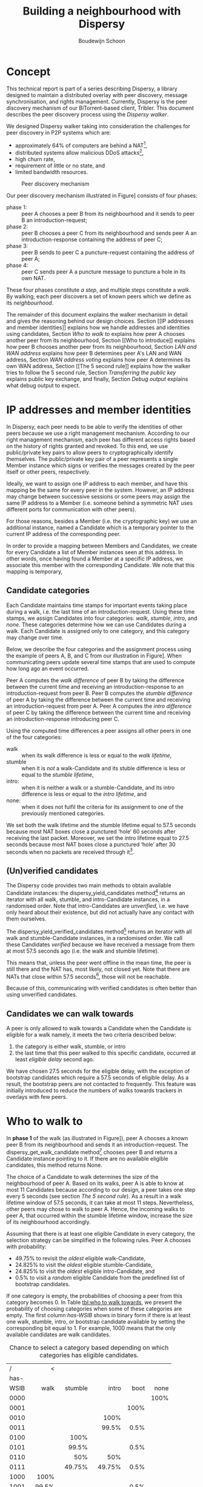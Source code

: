 #+title: Building a neighbourhood with Dispersy
#+author: Boudewijn Schoon
#+email: peer-to-peer@frayja.com
#+options: ^:nil
#+latex_header: \usepackage{enumitem}
#+latex_header: \setlist{nolistsep}

* Concept
This technical report is part of a series describing Dispersy, a
library designed to maintain a distributed overlay with peer
discovery, message synchronisation, and rights management.  Currently,
Dispersy is the peer discovery mechanism of our BiTorrent-based
client, Tribler.  This document describes the peer discovery process
using the /Dispersy walker/.

We designed Dispersy walker taking into consideration the challenges
for peer discovery in P2P systems which are:
- approximately 64% of computers are behind a NAT[fn:PDS-2010-007],
- distributed systems allow malicious DDoS attacks[fn:4210en],
- high churn rate,
- requirement of little or no state, and
- limited bandwidth resources.

#+begin_src ditaa :results graphics :file image/walk.png :exports results
/-------\     1. Introduction request     /-------\
|       +-------------------------------->|       |
|   A   |                                 |   B   |
|       |<--------------------------------+       |
\-------/     2. Introduction response    \---+---/
    ^                                         |
    |                                         |
    |                /-------\                |
    |                |       |                |
    +----------------+   C   |<---------------+
       4. Puncture   |       |   3. Puncture request
                     \-------/
#+end_src

#+caption: Peer discovery mechanism
#+label: fig:walk
#+attr_latex: :placement {}
#+results:
[[file:image/walk.png]]

Our peer discovery mechanism illustrated in Figure\nbsp[[fig:walk]]
consists of four phases:
- phase 1: :: peer A chooses a peer B from its neighbourhood and it
              sends to peer B an introduction-request;
- phase 2: :: peer B chooses a peer C from its neighbourhood and sends
              peer A an introduction-response containing the address
              of peer C;
- phase 3: :: peer B sends to peer C a puncture-request containing the
              address of peer A;
- phase 4: :: peer C sends peer A a puncture message to puncture a
              hole in its own NAT.

These four phases constitute /a step/, and multiple steps constitute a
/walk/.  By walking, each peer discovers a set of known peers which we
define as its /neighbourhood/.

The remainder of this document explains the walker mechanism in detail
and gives the reasoning behind our design choices.  Section [[IP
addresses and member identities]] explains how we handle addresses and
identities using candidates, Section [[Who to walk to]] explains how peer
A chooses another peer from its neighbourhood, Section [[Who to
introduce]] explains how peer B chooses another peer from its
neighbourhood, Section [[LAN and WAN address]] explains how peer B
determines peer A's LAN and WAN address, Section [[WAN address voting]]
explains how peer A determines its own WAN address, Section [[The 5
second rule]] explains how the walker tries to follow the 5 second rule,
Section [[Transferring the public key]] explains public key exchange, and
finally, Section [[Debug output]] explains what debug output to expect.

* IP addresses and member identities
In Dispersy, each peer needs to be able to verify the identities of
other peers because we use a right management mechanism.  According to
our right management mechanism, each peer has different access rights
based on the history of rights granted and revoked.  To this end, we
use public/private key pairs to allow peers to cryptographically
identify themselves.  The public/private key pair of a peer represents
a single Member instance which signs or verifies the messages created
by the peer itself or other peers, respectively.

Ideally, we want to assign one IP address to each member, and have
this mapping be the same for every peer in the system.  However, an IP
address may change between successive sessions or some peers may
assign the same IP address to a Member (i.e. someone behind a
symmetric NAT uses different ports for communication with other
peers).

For those reasons, besides a Member (i.e. the cryptographic key) we
use an additional instance, named a Candidate which is a temporary
pointer to the current IP address of the corresponding peer.

In order to provide a mapping between Members and Candidates, we
create for every Candidate a list of Member instances seen at this
address.  In other words, once having found a Member at a specific IP
address, we associate this member with the corresponding Candidate.
We note that this mapping is temporary,

** Candidate categories
Each Candidate maintains time stamps for important events taking place
during a walk, i.e. the last time of an introduction-request.  Using
these time stamps, we assign Candidates into four categories: /walk/,
/stumble/, /intro/, and /none/.  These categories determine how we can
use Candidates during a walk.  Each Candidate is assigned only to one
category, and this category may change over time.

Below, we describe the four categories and the assignment process
using the example of peers A, B, and C from our illustration in
Figure\nbsp[[fig:walk]].  When communicating peers update several time
stamps that are used to compute how long ago an event occurred.

Peer A computes the /walk difference/ of peer B by taking the
difference between the current time and receiving an
introduction-response to an introduction-request from peer B.  Peer B
computes the /stumble difference/ of peer A by taking the difference
between the current time and receiving an introduction-request from
peer A.  Peer A computes the /intro difference/ of peer C by taking
the difference between the current time and receiving an
introduction-response introducing peer C.

Using the computed time differences a peer assigns all other peers in
one of the four categories:
- walk :: when its walk difference is less or equal to the /walk
          lifetime/,
- stumble :: when it is /not/ a walk-Candidate and its stuble
             difference is less or equal to the /stumble lifetime/,
- intro: :: when it is neither a walk or a stumble-Candidate, and its
            intro difference is less or equal to the /intro lifetime/,
            and
- none: :: when it does not fulfil the criteria for its assignment to
           one of the previously mentioned categories.

We set both the walk lifetime and the stumble lifetime equal to 57.5
seconds because most NAT boxes close a punctured ‘hole’ 60 seconds
after receiving the last packet.  Moreover, we set the intro lifetime
equal to 27.5 seconds because most NAT boxes close a punctured ‘hole’
after 30 seconds when no packets are received through
it[fn:PDS-2010-007].

** (Un)verified candidates
The Dispersy code provides two main methods to obtain available
Candidate instances: the dispersy_yield_candidates
method[fn:community] returns an iterator with all walk, stumble, and
intro-Candidate instances, in a randomised order.  Note that
intro-Candidates are /unverified/, i.e. we have only heard about their
existence, but did not actually have any contact with them ourselves.

The dispersy_yield_verified_candidates method[fn:community] returns an
iterator with all walk and stumble-Candidate instances, in a
randomised order.  We call these Candidates /verified/ because we have
received a message from them at most 57.5 seconds ago (i.e. the walk
and stumble lifetime).

This means that, unless the peer went offline in the mean time, the
peer is still there and the NAT has, most likely, not closed yet.
Note that there are NATs that close within 57.5
seconds[fn:PDS-2010-007], those will not be reachable.

Because of this, communicating with verified candidates is often
better than using unverified candidates.

** Candidates we can walk towards
A peer is only allowed to walk towards a Candidate when the Candidate
is eligible for a walk namely, it meets the two criteria described
below:
1. the category is either walk, stumble, or intro
2. the last time that this peer walked to this specific candidate,
   occurred at least /eligible delay/ second ago.

We have chosen 27.5 seconds for the eligible delay, with the exception
of bootstrap candidates which require a 57.5 seconds of eligible
delay.  As a result, the bootstrap peers are not contacted to
frequently.  This feature was initially introduced to reduce the
numbers of walks towards trackers in overlays with few peers.

* Who to walk to
In *phase 1* of the walk (as illustrated in Figure\nbsp[[fig:walk]]), peer
A chooses a known peer B from its neighbourhood and sends it an
introduction-request.  The dispersy_get_walk_candidate
method[fn:community] chooses peer B and returns a Candidate instance
pointing to it.  If there are no available eligible candidates, this
method returns None.

The choice of a Candidate to walk determines the size of the
neighbourhood of peer A.  Based on its walks, peer A is able to know
at most 11 Candidates because according to our design, a peer takes
one step every 5 seconds (see section [[The 5 second rule]]).  As a result
in a walk lifetime window of 57.5 seconds, it can take at most 11
steps.  Nevertheless, other peers may chose to walk to peer A.  Hence,
the incoming walks to peer A, that occurred within the stumble
lifetime window, increase the size of its neighbourhood accordingly.

Assuming that there is at least one eligible Candidate in every
category, the selection strategy can be simplified in the following
rules.  Peer A chooses with probability:
- 49.75% to revisit the /oldest/ eligible walk-Candidate,
- 24.825% to visit the /oldest/ eligible stumble-Candidate,
- 24.825% to visit the /oldest/ eligible intro-Candidate, and
- 0.5% to visit a /random/ eligible Candidate from the predefined list
  of bootstrap candidates.

If one category is empty, the probabilities of choosing a peer from
this category becomes 0.  In Table [[tbl:who to walk towards]], we present
the probability of choosing categories when some of these categories
are empty.  The first column /has-WSIB/ shows in binary form if there
is at least one walk, stumble, intro, or bootstrap candidate available
by setting the corresponding bit equal to 1.  For example, 1000 means
that the only available candidates are walk candidates.

#+caption: Chance to select a category based depending on which categories has eligible candidates.
#+name: tbl:who to walk towards
|    / |      < |         |         |      |      |
|      |    <r> |     <r> |     <r> |  <r> |  <r> |
| has- |        |         |         |      |      |
| WSIB |   walk | stumble |   intro | boot | none |
|------+--------+---------+---------+------+------|
| 0000 |        |         |         |      | 100% |
| 0001 |        |         |         | 100% |      |
| 0010 |        |         |    100% |      |      |
| 0011 |        |         |   99.5% | 0.5% |      |
| 0100 |        |    100% |         |      |      |
| 0101 |        |   99.5% |         | 0.5% |      |
| 0110 |        |     50% |     50% |      |      |
| 0111 |        |  49.75% |  49.75% | 0.5% |      |
| 1000 |   100% |         |         |      |      |
| 1001 |  99.5% |         |         | 0.5% |      |
| 1010 |    50% |         |     50% |      |      |
| 1011 | 49.75% |         |  49.75% | 0.5% |      |
| 1100 |    50% |     50% |         |      |      |
| 1101 | 49.75% |  49.75% |         | 0.5% |      |
| 1111 | 49.75% | 24.825% | 24.825% | 0.5% |      |

Malicious peers can easily pollute our neighbourhood by walking
towards a peer from multiple distinct addresses and adding an
arbitrary number of stumble-Candidates to its neighbourhood.  To avoid
such a neighbourhood pollution, we assume that a successfully visited
peer is safe.  Hence, half of the time we revisit such a peer
(i.e. from the walk category) while the remaining 50% is evenly spread
between the intro category and the risky stumble category.  Method
dispersy_get_walk_candidate implements this design.

** Dissemination experiments
During experiments that want to focus on dissemination speed, it is
possible to only visit bootstrap-Candidates during the bootstrap
process.  Otherwise there is a 0.5% chance each step to visit a
bootstrap peer and not get any new data (since the bootstrap peers do
not participate in data dissemination).

Approximately 450 bootstrap peers[fn::one peer takes 12 steps per
minute, 500 peers take 90,000 steps in 15 minutes, 0.5% will be
towards bootstrap peers, i.e. 450 steps.] will be unnecessarily
visited in a 15 minute experiment where 500 peers disseminate data.
When this is undesirable, perhaps because you do not want to explain
why certain steps do not yield any new data, the file
minimal_bootstrap.diff will remove the 0.5% chance to visit a
bootstrap peer.  This will result in the combinations shown in
Table\nbsp[[tbl:suggested who to walk towards]].

#+caption: Suggested chance to select a category based depending on which categories has eligible candidates.
#+name: tbl:suggested who to walk towards
|    / |    < |         |       |      |      |
|      |  <r> |     <r> |   <r> |  <r> |  <r> |
| has- |      |         |       |      |      |
| WSIB | walk | stumble | intro | boot | none |
|------+------+---------+-------+------+------|
| 0000 |      |         |       |      | 100% |
| 0001 |      |         |       | 100% |      |
| 0010 |      |         |  100% |      |      |
| 0011 |      |         |  100% |      |      |
| 0100 |      |    100% |       |      |      |
| 0101 |      |    100% |       |      |      |
| 0110 |      |     50% |   50% |      |      |
| 0111 |      |     50% |   50% |      |      |
| 1000 | 100% |         |       |      |      |
| 1001 | 100% |         |       |      |      |
| 1010 |  50% |         |   50% |      |      |
| 1011 |  50% |         |   50% |      |      |
| 1100 |  50% |     50% |       |      |      |
| 1101 |  50% |     50% |       |      |      |
| 1111 |  50% |     25% |   25% |      |      |

* Who to introduce
In *phase 2* of the walk, peer B chooses a known peer C from its
neighbourhood and introduces it to peer A.  The
dispersy_get_introduce_candidate method[fn:community] chooses peer C
from the verified available candidates and returns it, or, when no
candidates are available, it returns None.

Using dispersy_get_introduce_candidate returns a verified candidate in
semi round /robin fashion/.  To this end each Community maintains two
dynamic iterators[fn:community] _walked_candidates and
_stumbled_candidates which iterate over all walk-Candidates and
stumble-Candidates in round-robin, respectively.

#+begin_src ditaa :results graphics :file image/who-to-introduce.png :exports results
                      +---------+
  +---------+         | Choose  |
  |  Start  +-------->| Random  |<-----------------------+
  +---------+         +--+---+--+                        |
               50% chance|   |50% chance                 |
       +-----------------+   +-----------------+         |
       |                                       |         |
       v                                       v         |
  +---------+ empty                 empty +------------+ |
  |Next Walk+----+     +--------+    +----+Next Stumble| |
  |Candidate|    |     | Select |    |    |  Candidate | |
  +----+----+    |     |  None  |    |    +----+-------+ |
 found |         |     +--------+    |         | found   |
option |         |       ^   ^       |         | option  |
       |         v       |   |       v         |         |
       | +------------+  |   |  +---------+    |         |
       | |Next Stumble+--+   +--+Next Walk|    |         |
       | |  Candidate |  empty  |Candidate|    |         |
       | +-------+----+         +----+----+    |         |
       |   found |                   | found   |         |
       |  option +-------+   +-------+ option  |         |
       |                 |   |                 |         |
       |                 v   v                 |         |
       |             +-----------+             |         |
       +------------>|  Exclude  |<------------+         |
                     | Candidate |                       |
                     +-----+--+--+                       |
                        no |  | yes                      |
                           |  +--------------------------+
                           v
                       +--------+
                       | Select |
                       | Option |
                       +--------+
#+end_src

#+caption: Peer discovery mechanism
#+label: fig:who-to-introduce
#+attr_latex: :placement {}
#+results:
[[file:image/who-to-introduce.png]]

In Figure\nbsp[[fig:who-to-introduce]], we present the selection process
of a Candidate.  In most cases, this process is simplified in the
following steps:
1. choose either the walk-Candidate or stumble-Candidate iterator,
2. select the next Candidate in the iterator if it is not excluded,
   otherwise go back to step 1.

** Candidate exclusion
Peer B can not introduce peer C to A when:
- C and A are the same Candidate,
- C and A are both behind a NAT and they are not within the same LAN,
- C is behind a tunnel while A is not behind a tunnel.  Peer C is
  behind a tunnel when all messages it sends have a =FFFFFFFF= prefix.
  In this case, it can only receive messages with this prefix.
  Tunnelling has been introduced to Dispersy at the end of 2012 so
  that traffic is send through libswift.  Dispersy recognises the
  =FFFFFFFF= prefix without using libswift.  However, older Dispersy
  clients cannot recognise this prefix and they see it as a part of
  the message.  Since older and newer versions of Dispersy are not
  distinguishable, we are currently considering all peers to use an
  older version of Dispersy.
# TODO add a picture to clarify

** Duplicate candidates
It is possible that peer B introduces an already known peer to peer A.
We could have excluded the known peers by having peer A sending a list
of known peers that peer B can exclude.  However, we decided not to do
this because:
1. it would increase the size of the introduction-request,
2. it would give peer B information about peer A,
3. the larger the overlay, the smaller the chance that peer B will
   introduce a peer that peer A already knows.

* LAN and WAN address
In *phase 2* of the walk, peer B determines the LAN and WAN address of
peer A by using the UDP header (i.e. the sock_addr) of the incoming
introduction-request combined with the WAN and LAN address as reported
by A, as it is illustrated by Figure\nbsp[[fig:determine-lan-wan]].

#+begin_src ditaa :results graphics :file image/determine-lan-wan.png :exports results
               +-------------+
               |Incoming from|
               |  sock_addr  |
               +------+------+
                      |
                      v
                 +---------+
             yes |Is within| no
       +---------+ our LAN +---------+
       |         +---------+         |
       v                             v
+---------------+           +---------------+
|LAN=sock_addr  |           |LAN=as reported|
|WAN=as reported|           |WAN=sock_addr  |
+---------------+           +---------------+
#+end_src

#+caption: Determine the LAN or WAN address of a peer
#+label: fig:determine-lan-wan
#+attr_latex: :placement {}
#+results:
[[file:image/determine-lan-wan.png]]

We implement this in method estimate_lan_and_wan_addresses using a
simple rule: when peer B sees that the corresponding message
originates from its LAN, it decides that peer A’s LAN address is the
sock_addr.  If the message originates outside its LAN, then peer A’s
WAN address is the sock_addr[fn::The word 'estimate' is for historical
reasons since this code was not able to make this decision as cleanly
as is described here.].

Dispersy determines whether an address originates within its own LAN
or not by checking if it corresponds with one of its local interfaces,
with regards to its netmask.  We do this using the
_get_interface_addresses method[fn:dispersy] and the Interface
instances that it returns.

Peer B uses the result of this estimation to update the lan_address
and wan_address properties[fn:candidates] of the Candidate instance
pointing to peer A.  These values are also added to the
introduction-response, allowing peer A to assess its own WAN address,
as discusses in Section [[WAN address voting]].

* WAN address voting
In *phase 2* of the walk, peer A receives an introduction-response
containing the LAN and WAN address that peer B believes it has.  This
/dial back/ allows peer A to determine how other peers perceive it,
and thereby whether a NAT is affecting its address.

When peer A is not affected by a NAT the voting will provide it with
its own address.  This is useful when peer A and B are both within the
same LAN while peer C is not.  In this case peer A will send an
introduction-request (which includes the WAN address determined by
voting) to peer B, peer B will inform peer C of both A’s LAN (as
determined by the UDP header) and WAN address (as reported by A),
allowing peer C to determine that peer A is not within its LAN
address, hence it will use peer A’s reported WAN address to puncture
its own NAT.

When a NAT affects peer A the voting will provide information about
the type of NAT, i.e. the connection type, that it is behind, as
described below.  This connection type effects who a peer introduces
when receiving an introduction-request, see section [[Who to introduce]].

Most of the magic happens in the wan_address_vote method[fn:dispersy]
and goes roughly as follows:
1. remove whatever B voted for before,
2. if the address is valid and B is outside our LAN then add the vote
3. select the new address as our WAN address if it has equal or more
   votes than our current WAN address.  Note that changing our WAN
   address also makes us re-evaluate our LAN address;
4. determine our connection type based on the following rules:
   - public :: when all votes have been for the same address and our
               LAN and WAN addresses are the same,
   - symmetric-NAT :: when we have votes for more than one different
                      addresses, and
   - unknown :: in all other cases.

** Cleanup old voting data
To allow for changes in the connectivity, i.e. when running on a
roaming machine that changes IP addresses periodically, we must remove
older votes, by calling the wan_address_unvote method[fn:dispersy],
that may no longer apply.

Dispersy does this by periodically /(every five minutes)/ checking for
obsolete Candidate instances.  Where we consider a Candidate to be
obsolete when the last walk, stumble, or intro was more than
/lifetime/ seconds ago, where lifetime is three minutes.  This means
that it can take anywhere between five and eight minutes before
removing old votes.

* The 5 second rule
When we decided on the design of the walker we took into account the
following factors:
1. a significant number of NAT devices close a port 60 seconds after
   receiving the last packet though it[fn::Do not confuse with NAT
   devices closing a port 30 seconds after puncturing it without
   receiving any packets through it], and
2. taking a step involves performing the bloom filter synchronisation.
   Synchronisation is not described in this report.

Obviously when we take more steps the neighbourhood will contain more
walk and intro-Candidates (and since other peers also take more steps
the neighbourhood will also, on average, contain more
stumble-Candidates).  This would advocate taking as many steps as
possible.

However, every step also has a cost associated to it, the majority
being in the bloom filter synchronisation.  At the time we wanted
every step to perform a synchronisation, and given that some peers
might receive multiple incoming steps around the same time, we decided
on a reserved value of 5 seconds.  We expect this to be sufficient to
perform one synchronisation for ourselves and, in the worst case,
multiple incoming synchronisations.

Nowadays we have introduced mechanisms to reduce the workload by not
always performing a bloom filter synchronisation, hence the 5 second
rule is not strictly necessary anymore, however, the code contains
constants derived from 5 seconds, making it difficult to change (see
[[Walk multiplier]]).

** Walking in a single overlay
In the worst case, creating a bloom filter is one of the most CPU
intensive parts of Dispersy.  Below, we present an example of a naive
approach where we simply schedule 5 seconds between each step.  For
simplicity, we will assume that it takes 1 second to create a bloom
filter.

The schematic below shows a time line with /+/ every 5 seconds when a
step should take place.  It shows that creating the bloom filter is
causing walker /X/ to take a step once every 6 seconds instead of
every 5 seconds.  Furthermore, a large delay caused by task T
increases the gap between steps even further, resulting in only 7
steps instead of 10 which is the expected number of steps.

#+begin_example
                delayed steps
+----+----+----+----+----+----+----+----+----+  (time line)
            TT            TT            TT      (task T)
X     X       X     X       X     X       X     (steps overlay X)
#+end_example

** Walking in multiple overlays
The previous naive approach causes the gap between walks to be larger
than the intended 5 seconds, this in turn results in fewer walks,
hence slower data dissemination and fewer available candidates.  The
gap between walks will only get larger when we need to maintain
multiple overlays at the same time.  In this case the naive approach
would result in both overlays /X/ and /Y/ walking immediately after
one another, causing a spike in CPU traffic, as seen in the schematic
below.

#+begin_example
     delayed steps with multiple overlays
+----+----+----+----+----+----+----+----+----+  (time line)
            TT            TT            TT      (task T)
X     X       X     X       X     X       X     (steps overlay X)
   Y     Y     Y     Y       Y     Y       Y    (steps overlay Y)
#+end_example

We address both of these problems by what we call a /self healing
walker/, implemented in the _candidate_walker method[fn:dispersy].
This walker takes into account both the number of overlays and the
time between walks in individual overlays.  The self healing walker
has two major features:
- predicting the time when the next walk should occur to remove the
  delays the naive approach would introduce
- allowing more than one step in a single overlay within 5 seconds, as
  seen in the schematic below where the lowercase /x/ and /y/ are
  within 5 seconds of the previous step taken in its overlay.

#+begin_example
              self healing walker
+----+----+----+----+----+----+----+----+----+  (time line)
          TT             TT             TT      (task T)
X    X      X  x    X      X  x    X      X  x  (steps overlay X)
   Y     Y    Y   y    Y     Y   y    Y     Y   (steps overlay Y)
#+end_example

To preserve resources, Dispersy will tell a community not to perform a
bloom filter synchronisation (while still performing the walk to
maintain the neighbourhood) when the previous step was less than 4.5
seconds ago.  Since this will usually occur under heavy CPU load, the
benefit is that it will reduce the load since synchronisation is the
most expensive part of taking a step.

When we detect that the previous walk in an overlay was more than 5
seconds ago, a /walk reset/ will occur to ensure we do not walk to
often.  This is especially useful when a computer running Dispersy
goes into sleep mode, when it wakes up the walk may be hours behind,
the walk reset will ensure that Dispersy doesn’t try to catch up with
the sleeping time by taking thousands of steps.

** Walk multiplier
Sometimes it can be useful to change the 5 seconds delay between steps
into something else.  The problem is that all derived values must be
appropriately changed.  The best way to do this is to multiply all
these values with the same constant.

The file walk_multiplier.diff will modify all these constants (as
known at October 2013).  Changing the =WALK_MULTIPLIER=
constant[fn:candidate] to 2 will result in a step every 10.0 seconds,
i.e. slowing down the walker.  Conversely, changing the constant to
0.5 will result in a step every 2.5 seconds, i.e. speeding up the
walker.

* Transferring the public key
The signed walker messages introduction-request and
introduction-response used in Section [[Concept]] do not contain the
public key of the signer, we transfer this key using a
missing-identity request and a identity message response.

Luckily this is only needed for public keys that we do not yet have,
hence the first time that we encounter a peer the walk actually
follows Figure\nbsp[[fig:walk-identity]].

#+begin_src ditaa :results graphics :file image/walk-identity.png :exports results
/-------\     1. Introduction request     /-------\
|       +-------------------------------->|       |
|       |                                 |       |
|       |     1.1. Missing identity       |       |
|       |<--------------------------------+       |
|       |                                 |       |
|       |     1.2. Identity               |       |
|       +-------------------------------->|       |
|   A   |                                 |   B   |
|       |<--------------------------------+       |
|       |     2. Introduction response    |       |
|       |                                 |       |
|       +-------------------------------->|       |
|       |     2.1. Missing identity       |       |
|       |                                 |       |
|       |<--------------------------------+       |
\-------/     2.2. Identity               \---+---/
    ^                                         |
    |                                         |
    |                /-------\                |
    |                |       |                |
    +----------------+   C   |<---------------+
       4. Puncture   |       |   3.  Puncture request
                     \-------/
#+end_src

#+caption: Peer dispersy mechanism between unknown peers
#+label: fig:walk-identity
#+attr_latex: :placement {}
#+results:
[[file:image/walk-identity.png]]

* Debug output
Dispersy uses the standard Python logger to output different message
levels, i.e. DEBUG, INFO, WARNING, and ERROR.  When enabling DEBUG
messages the logger in dispersy/endpoint.py will log all incoming and
outgoing packets, including their name when possible.  This can give
valuable information when something does not follow the expected
behavior.

** Bootstrapping
To bootstrap an overlay, each node contacts one of the bootstrap
servers.  If nodes have never encountered this bootstrap server
before, they need to exchange public keys.  This results in the
following DEBUG output:

#+BEGIN_EXAMPLE
 dispersy-introduction-request -> 130.161.211.245:6422   132 bytes
     dispersy-missing-identity <- 130.161.211.245:6422    51 bytes
             dispersy-identity -> 130.161.211.245:6422   177 bytes
dispersy-introduction-response <- 130.161.211.245:6422   126 bytes
     dispersy-missing-identity -> 130.161.211.245:6422    51 bytes
             dispersy-identity <- 130.161.211.245:6422   141 bytes
#+END_EXAMPLE

** Building a neighbourhood
After have walked for some steps, each node builds its neighbourhood.
Below we see that we contact someone at 74.96.92.***:7759.  Nodes no
longer need to exchange public keys, but only the incoming puncture
message from 84.209.251.***:7759 is from someone not yet encountered,
hence we exchange identities immediately.

#+BEGIN_EXAMPLE
 dispersy-introduction-request ->    74.96.92.***:7759   132 bytes
dispersy-introduction-response <-    74.96.92.***:7759   144 bytes
             dispersy-puncture <-  84.209.251.***:7759   125 bytes
     dispersy-missing-identity ->  84.209.251.***:7759    51 bytes
             dispersy-identity <-  84.209.251.***:7759   177 bytes
#+END_EXAMPLE

** Candidate statistics
Dispersy provides a logger with the name
dispersy-stats-detailed-candidates.  When enabling DEBUG level
messages for this logger, it will output a summary of its
neighbourhood every five seconds.  The example below is the summary as
seen shortly after contacting 74.96.92.***:7759, see below:

#+BEGIN_EXAMPLE
--- 8164f55c2f828738fa779570e4605a81fec95c9d Community ---
  4.7s  E  intro   unknown       {192.168.1.35:7759 84.209.251.***:7759}
  9.7s  E  intro   unknown       {192.168.25.100:7759 177.157.54.***:7759}
 14.8s  E  intro   unknown       {192.168.0.3:34728 188.242.194.***:34728}
 19.9s  E  intro   unknown       {192.168.3.101:7759 67.33.160.***:7759}
 24.4s  E  intro   unknown       {192.168.178.21:7759 188.154.8.***:7759}
  5.0s     walk    unknown       {192.168.1.18:7759 74.96.92.***:7759}
 10.0s     walk    unknown       {192.168.0.100:7761 84.251.49.***:7761}
 15.0s     walk    symmetric-NAT {178.164.145.6:7759 94.21.97.***:7759}
 20.0s     walk    unknown       {192.168.1.27:7759 87.18.61.***:16409}
 25.0s     walk    symmetric-NAT {90.165.123.***:7759}
 30.0s  E  walk    unknown       {192.168.1.172:7759 76.115.137.***:7759}
 35.0s  E  walk    unknown       {192.168.2.3:7759 97.91.131.***:7759}
 45.0s  E  walk    unknown       {192.168.1.51:7749 109.208.189.***:7749}
 50.0s  E  walk    unknown       {192.168.0.3:7759 180.145.124.***:7759}
 55.0s  E  walk    unknown       {192.168.0.2:7759 83.153.18.***:7759}
#+END_EXAMPLE

The summary shows that the Candidate at 74.96.92.***:7759 is currently
a walk-Candidate with age 5.0 seconds, i.e. we sent the
introduction-request 5.0 seconds ago.

Furthermore, there is an intro-Candidate at 84.209.251.***:7759, which
is the introduced Candidate from when we received a response to this
walk 4.7 seconds ago.  Note that this Candidate has the character /E/
which signifies that this Candidate is eligible for a walk.

[fn:4210en] http://events.ccc.de/congress/2010/Fahrplan/events/4210.en.html
[fn:PDS-2010-007] http://pds.twi.tudelft.nl/reports/2010/PDS-2010-007.pdf
[fn:community] Implemented in the Community class, see dispersy/community.py
[fn:dispersy] Implemented in the Dispersy class, see dispersy/dispersy.py
[fn:candidate] Implemented in the WalkCandidate class, see dispersy/candidate.py
